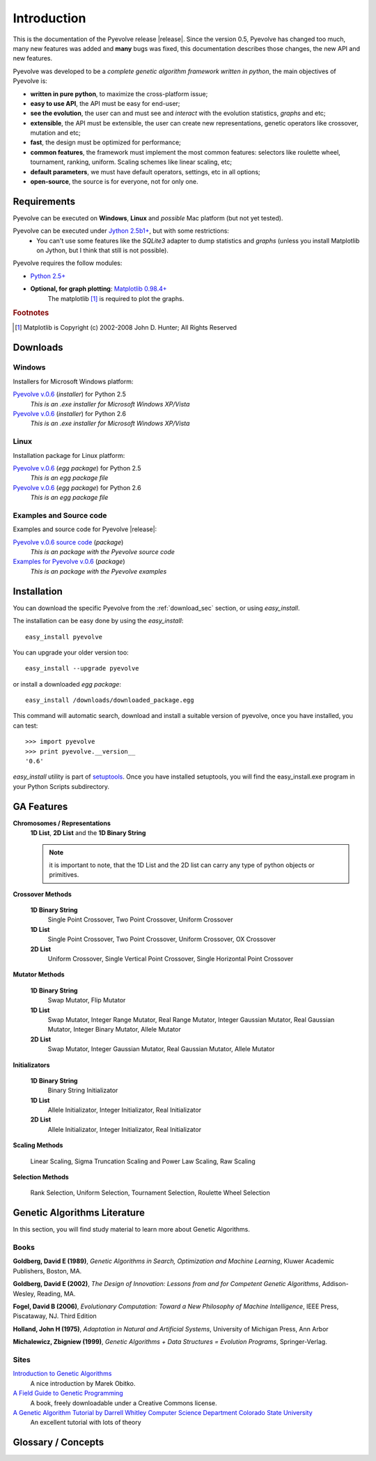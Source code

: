
Introduction
============================================================

This is the documentation of the Pyevolve release |release|. Since the version 0.5, Pyevolve has changed too much, many new features was added and **many** bugs was fixed, this documentation describes those changes, the new API and new features.

Pyevolve was developed to be a *complete genetic algorithm framework written in python*, the main objectives of Pyevolve is:

* **written in pure python**, to maximize the cross-platform issue;
* **easy to use API**, the API must be easy for end-user;
* **see the evolution**, the user can and must see and *interact* with the evolution statistics, *graphs* and etc;
* **extensible**, the API must be extensible, the user can create new representations, genetic operators like crossover, mutation and etc;
* **fast**, the design must be optimized for performance;
* **common features**, the framework must implement the most common features: selectors like roulette wheel, tournament, ranking, uniform. Scaling schemes like linear scaling, etc;
* **default parameters**, we must have default operators, settings, etc in all options;
* **open-source**, the source is for everyone, not for only one.

.. _requirements:

Requirements
-----------------------------------

Pyevolve can be executed on **Windows**, **Linux** and *possible* Mac platform (but not yet tested).

Pyevolve can be executed under `Jython 2.5b1+ <http://www.jython.org>`_, but with some restrictions:
   * You can't use some features like the *SQLite3* adapter to dump statistics and *graphs*
     (unless you install Matplotlib on Jython, but I think that still is not possible).

Pyevolve requires the follow modules:

* `Python 2.5+ <http://www.python.org>`_

* **Optional, for graph plotting**: `Matplotlib 0.98.4+ <http://matplotlib.sourceforge.net/>`_
     The matplotlib [#matplotlib]_ is required to plot the graphs.

.. rubric:: Footnotes

.. [#matplotlib] Matplotlib is Copyright (c) 2002-2008 John D. Hunter; All Rights Reserved

.. _download_sec:

Downloads
----------------------------------------------

Windows
^^^^^^^^^^^^^^^^^^^^^^^^^^^^^^^^^^^^^^^^^^^^^^ 

Installers for Microsoft Windows platform:

`Pyevolve v.0.6 <http://downloads.sourceforge.net/pyevolve/Pyevolve-0.5.win32-py2.5.exe?use_mirror=>`__ (*installer*) for Python 2.5
   *This is an .exe installer for Microsoft Windows XP/Vista*

`Pyevolve v.0.6 <http://downloads.sourceforge.net/pyevolve/Pyevolve-0.5.win32-py2.6.exe?use_mirror=>`__ (*installer*) for Python 2.6
   *This is an .exe installer for Microsoft Windows XP/Vista*

Linux
^^^^^^^^^^^^^^^^^^^^^^^^^^^^^^^^^^^^^^^^^^^^^^ 

Installation package for Linux platform:

`Pyevolve v.0.6 <http://downloads.sourceforge.net/pyevolve/Pyevolve-0.5-py2.5.egg?use_mirror=>`__ (*egg package*) for Python 2.5
   *This is an egg package file*

`Pyevolve v.0.6 <http://downloads.sourceforge.net/pyevolve/Pyevolve-0.5-py2.6.egg?use_mirror=>`__ (*egg package*) for Python 2.6
   *This is an egg package file*


Examples and Source code 
^^^^^^^^^^^^^^^^^^^^^^^^^^^^^^^^^^^^^^^^^^^^^^ 

Examples and source code for Pyevolve |release|:

`Pyevolve v.0.6 source code <http://downloads.sourceforge.net/pyevolve/Pyevolve-0.5-source.zip?use_mirror=>`__ (*package*)
   *This is an package with the Pyevolve source code*

`Examples for Pyevolve v.0.6 <http://downloads.sourceforge.net/pyevolve/ex_pyevolve0_5.zip?use_mirror=>`__ (*package*)
   *This is an package with the Pyevolve examples*



Installation
-----------------------------------

You can download the specific Pyevolve from the :ref:`download_sec` section, or using *easy_install*.

The installation can be easy done by using the *easy_install*: ::
   
   easy_install pyevolve

You can upgrade your older version too: ::

   easy_install --upgrade pyevolve


or install a downloaded *egg package*: ::
   
   easy_install /downloads/downloaded_package.egg

This command will automatic search, download and install a suitable version of pyevolve, once you have installed, you can test: ::

   >>> import pyevolve
   >>> print pyevolve.__version__
   '0.6'

*easy_install* utility is part of `setuptools <http://pypi.python.org/pypi/setuptools>`_. Once you have installed setuptools, you will find the easy_install.exe program in your Python Scripts subdirectory.

GA Features
-----------------------------------

**Chromosomes / Representations**
   **1D List**, **2D List** and the **1D Binary String**

   .. note:: it is important to note, that the 1D List and the 2D list can carry
             any type of python objects or primitives.
   
**Crossover Methods**

   **1D Binary String**
      Single Point Crossover, Two Point Crossover, Uniform Crossover

   **1D List** 
      Single Point Crossover, Two Point Crossover, Uniform Crossover, OX Crossover      

   **2D List**
      Uniform Crossover, Single Vertical Point Crossover, Single Horizontal Point Crossover

**Mutator Methods**

   **1D Binary String**
      Swap Mutator, Flip Mutator

   **1D List**
      Swap Mutator, Integer Range Mutator, Real Range Mutator, Integer Gaussian Mutator,
      Real Gaussian Mutator, Integer Binary Mutator, Allele Mutator

   **2D List**
      Swap Mutator, Integer Gaussian Mutator, Real Gaussian Mutator, Allele Mutator

**Initializators**

   **1D Binary String**
      Binary String Initializator

   **1D List**
      Allele Initializator, Integer Initializator, Real Initializator

   **2D List**
      Allele Initializator, Integer Initializator, Real Initializator

**Scaling Methods**

   Linear Scaling, Sigma Truncation Scaling and Power Law Scaling, Raw Scaling

**Selection Methods**

   Rank Selection, Uniform Selection, Tournament Selection, Roulette Wheel Selection


Genetic Algorithms Literature
------------------------------------

In this section, you will find study material to learn more about Genetic Algorithms.

Books
^^^^^^^^^^^^^^^^^^^^^^^^^^^^^^^^^^^^^^^^^^^^^^^^

**Goldberg, David E (1989)**, *Genetic Algorithms in Search, Optimization and Machine Learning*, Kluwer Academic Publishers, Boston, MA.

**Goldberg, David E (2002)**, *The Design of Innovation: Lessons from and for Competent Genetic Algorithms*, Addison-Wesley, Reading, MA.

**Fogel, David B (2006)**, *Evolutionary Computation: Toward a New Philosophy of Machine Intelligence*, IEEE Press, Piscataway, NJ. Third Edition

**Holland, John H (1975)**, *Adaptation in Natural and Artificial Systems*, University of Michigan Press, Ann Arbor

**Michalewicz, Zbigniew (1999)**, *Genetic Algorithms + Data Structures = Evolution Programs*, Springer-Verlag.

.. seealso::

   `Wikipedia: Genetic Algorithms <http://en.wikipedia.org/wiki/Genetic_algorithm>`_
      The Wikipedia article about Genetic Algorithms.

Sites
^^^^^^^^^^^^^^^^^^^^^^^^^^^^^^^^^^^^^^^^^^^^^^^^

`Introduction to Genetic Algorithms <http://www.obitko.com/tutorials/genetic-algorithms/index.php>`_
   A nice introduction by Marek Obitko.

`A Field Guide to Genetic Programming <http://www.gp-field-guide.org.uk/p>`_
   A book, freely downloadable under a Creative Commons license.

`A Genetic Algorithm Tutorial by Darrell Whitley Computer Science Department Colorado State University <http://samizdat.mines.edu/ga_tutorial/ga_tutorial.ps>`_
   An excellent tutorial with lots of theory


Glossary / Concepts
----------------------------------

.. glossary::

   Raw score
      The raw score represents the score returned by the :term:`Evaluation function`, this score
      is not scaled.

   Fitness score
      The fitness score is the scaled raw score, for example, if you use the Linear Scaling (:func:`Scaling.LinearScaling`),
      the fitness score will be the raw score scaled with the Linear Scaling method. The fitness score represents
      how good is the individual relative to our population.

   Evaluation function
      Also called *Fitness Function* or *Objective Function*, the evaluation function is the function which
      evaluates the genome, giving it a raw score. The objective of this function is to quantify the
      solutions (individuals, chromosomes)

      .. seealso::

         `Wikipedia: Fitness Function <http://en.wikipedia.org/wiki/Fitness_function>`_
            An article talking about the Evaluation function, or the "Fitness Function".

   Sample genome
      The sample genome is the genome which are used as configuration base for all the new replicated
      genomes.

   Interactive mode
      Pyevolve have an interactive mode, you can enter in this mode by pressing ESC key before the end of
      the evolution. When you press ESC, a python environment will be load. In this environment, you
      have some analysis functions and you can interact with the population of individuals at the
      specific generation.

      .. seealso::

         Module :mod:`Interaction`
            The Interaction module.

   Step callback function
      This function, when attached to the GA Engine (:class:`GSimpleGA.GSimpleGA`), will be called
      every generation. It receives one parameter, the GA Engine by itself.


.. seealso::

   `Wikipedia: Genetic Algorithm <http://en.wikipedia.org/wiki/Genetic_algorithm>`_
      An article talking about Genetic Algorithms.
